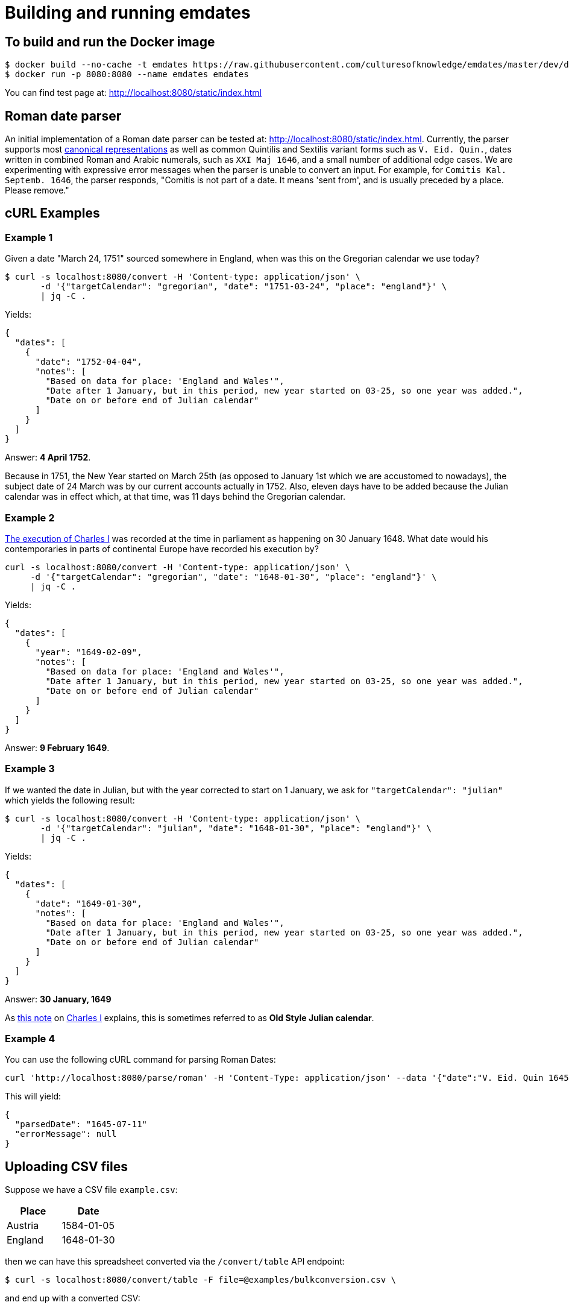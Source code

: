 = Building and running emdates

== To build and run the Docker image

----
$ docker build --no-cache -t emdates https://raw.githubusercontent.com/culturesofknowledge/emdates/master/dev/docker/Dockerfile
$ docker run -p 8080:8080 --name emdates emdates
----

You can find test page at: http://localhost:8080/static/index.html

== Roman date parser

An initial implementation of a Roman date parser can be tested at: http://localhost:8080/static/index.html. Currently, the parser supports most link:https://github.com/culturesofknowledge/emdates/blob/master/dev/src/main/resources/roman.txt[canonical representations] as well as common Quintilis and Sextilis variant forms such as `V. Eid. Quin.`, dates written in combined Roman and Arabic numerals, such as `XXI Maj 1646`, and a small number of additional edge cases. We are experimenting with expressive error messages when the parser is unable to convert an input. For example, for `Comitis Kal. Septemb. 1646`, the parser responds, "Comitis is not part of a date. It means 'sent from', and is usually preceded by a place. Please remove."

== cURL Examples

=== Example 1
Given a date "March 24, 1751" sourced somewhere in England, when was this on the Gregorian calendar we use today?

----
$ curl -s localhost:8080/convert -H 'Content-type: application/json' \
       -d '{"targetCalendar": "gregorian", "date": "1751-03-24", "place": "england"}' \
       | jq -C .
----

Yields:

----
{
  "dates": [
    {
      "date": "1752-04-04",
      "notes": [
        "Based on data for place: 'England and Wales'",
        "Date after 1 January, but in this period, new year started on 03-25, so one year was added.",
        "Date on or before end of Julian calendar"
      ]
    }
  ]
}
----

Answer: *4 April 1752*.

Because in 1751, the New Year started on March 25th (as opposed to January
1st which we are accustomed to nowadays), the subject date of 24 March was by
our current accounts actually in 1752.  Also, eleven days have to be added
because the Julian calendar was in effect which, at that time, was 11 days
behind the Gregorian calendar.


=== Example 2
link:https://en.wikipedia.org/wiki/Old_Style_and_New_Style_dates#Start_of_the_year_in_the_historical_records_of_Britain_and_its_colonies_and_possessions[The execution of Charles I]
was recorded at the time in parliament as happening on 30 January 1648. What date would his contemporaries in parts
of continental Europe have recorded his execution by?

----
curl -s localhost:8080/convert -H 'Content-type: application/json' \
     -d '{"targetCalendar": "gregorian", "date": "1648-01-30", "place": "england"}' \
     | jq -C .
----

Yields:

----
{
  "dates": [
    {
      "year": "1649-02-09",
      "notes": [
        "Based on data for place: 'England and Wales'",
        "Date after 1 January, but in this period, new year started on 03-25, so one year was added.",
        "Date on or before end of Julian calendar"
      ]
    }
  ]
}
----

Answer: *9 February 1649*.

=== Example 3
If we wanted the date in Julian, but with the year corrected to start on 1
January, we ask for `"targetCalendar": "julian"` which yields
the following result:

----
$ curl -s localhost:8080/convert -H 'Content-type: application/json' \
       -d '{"targetCalendar": "julian", "date": "1648-01-30", "place": "england"}' \
       | jq -C .
----

Yields:

----
{
  "dates": [
    {
      "date": "1649-01-30",
      "notes": [
        "Based on data for place: 'England and Wales'",
        "Date after 1 January, but in this period, new year started on 03-25, so one year was added.",
        "Date on or before end of Julian calendar"
      ]
    }
  ]
}
----

Answer: *30 January, 1649*

As link:https://en.wikipedia.org/wiki/Charles_I_of_England#cite_note-1[this note] on link:https://en.wikipedia.org/wiki/Charles_I_of_England[Charles I] explains, this is sometimes referred to as
*Old Style Julian calendar*.

=== Example 4
You can use the following cURL command for parsing Roman Dates:

----
curl 'http://localhost:8080/parse/roman' -H 'Content-Type: application/json' --data '{"date":"V. Eid. Quin 1645."}' | jq -C .
----
This will yield:
----
{
  "parsedDate": "1645-07-11"
  "errorMessage": null
}
----

== Uploading CSV files

Suppose we have a CSV file `example.csv`:
|===
|Place |Date

|Austria |1584-01-05

|England |1648-01-30

|===

then we can have this spreadsheet converted via the ``/convert/table`` API endpoint:

----
$ curl -s localhost:8080/convert/table -F file=@examples/bulkconversion.csv \
----
and end up with a converted CSV:

|====
|Place   |Date |Date_0 |Date_1 |Date_2

|Austria |1584-01-05 |1584-01-05 |1584-01-05 |1584-01-05

|England |1648-01-30 |1649-02-09 | |
|====


== Parsing Roman Dates
You can use the following cURL command for parsing Roman Dates:

----
curl 'http://localhost:8080/parse/roman' -H 'Content-Type: application/json' --data '{"date":"V. Eid. Quin 1645."}' | jq -C .
----

This will yield:

----
{
  "parsedDate": {
    "year": 1645,
    "month": 7,
    "day": 11
  },
  "errorMessage": null
}
----

== Parsing multiple Roman dates

----
curl -F file=@examples/bulkparse.csv http://localhost:8080/parse/roman/bulk
----

The input looks something like this:

----
|====
|Id |Date

|1  |IIII Idus Decemb. M D LXIIII.

|2  |20 Junii

|3  |"Nonis Aprilibus, stilo novo. ... 1595."
|====
----

This will yield the following output:
----
|====
|Id |Date |Result |Message

|1  |IIII Idus Decemb. M D LXIIII. |1564-12-10 |"Parsing 'IIII' as variant of 'IV' in: 'MDLXIIII', Parsing 'IIII' as variant of 'IV' in: 'IIII', Detected whitespace in roman numeral: 'M D LXIIII'"

|2  |20 Junii |XXXX-06-20 |Missing year indication

|3  |"Nonis Aprilibus, stilo novo. ... 1595." | |"Encountered "" ""."" "". """" at line 1, column 30.
Was expecting:
    <EOF>
    "
|====
----

== Using Timbuctoo (EMPlaces) as PlaceRegistry
To use Lobsang with the EMPlaces data set in Timbuctoo change the `placeRegistry` configuration to the next:
[source,yaml]
----
placeRegistry:
  "@class": nl.knaw.huygens.lobsang.core.places.timbuctoo.TimbuctooPlaceRegristryFactory
  uri: "https://uri.to.timbuctoo.instance/v5/graphql"
  dataSetId: "dataSetId"
----

* `"@class"` is the name of the type of the of `PlaceRegistry` used by the application.
* `uri` should point to the GraphQL endpoint of your Timbuctoo instance.
* `dataSetId` is the id of the data set.
It will look something like this: `u33707283d426f900d4d33707283d426f900d4d0d__emdates_places`

Use `http://id.emplaces.info/place/Opole_P_EMPlaces` as place parameter for the requests.



== Background info
This Emdates implementation, before being moved over to the Github
culturesofknowledge account, was named Lobsang (a character from the Discworld series).
It deals with Julian / Gregorian calendar conversions given specific geographic
locations and the Time at which they switched between using either calendar
system.

=== Notes
On start-of-year:

* https://en.wikipedia.org/wiki/Old_Style_and_New_Style_dates
* https://en.wikipedia.org/wiki/Calendar_(New_Style)_Act_1750
* https://en.wikipedia.org/wiki/Julian_calendar#New_Year's_Day

On Lobsang:

* https://wiki.lspace.org/mediawiki/Lobsang_Ludd
* https://wiki.lspace.org/mediawiki/Time

=== Technical notes

To compile the Java code:

----
./gradlew clean build
----

Starting the application without docker execute (from the same folder as this file):

----
java -jar build/libs/lobsang-full.jar server config-template.yml
----

The application uses the link:https://www.dropwizard.io/1.3.5/docs/getting-started.html[Dropwizard] framework.
It is set up after the https://www.dropwizard.io/1.3.5/docs/getting-started.html#tutorial[Getting started tutorial] on the website.
